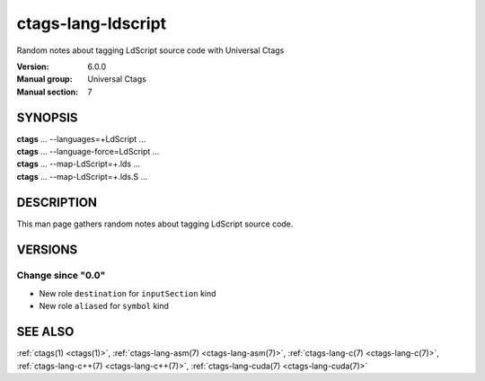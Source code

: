 .. _ctags-lang-ldscript(7):

==============================================================
ctags-lang-ldscript
==============================================================

Random notes about tagging LdScript source code with Universal Ctags

:Version: 6.0.0
:Manual group: Universal Ctags
:Manual section: 7

SYNOPSIS
--------
|	**ctags** ... --languages=+LdScript ...
|	**ctags** ... --language-force=LdScript ...
|	**ctags** ... --map-LdScript=+.lds ...
|	**ctags** ... --map-LdScript=+.lds.S ...

DESCRIPTION
-----------
This man page gathers random notes about tagging LdScript source code.

VERSIONS
--------

Change since "0.0"
~~~~~~~~~~~~~~~~~~

* New role ``destination`` for ``inputSection`` kind

* New role ``aliased`` for  ``symbol`` kind

SEE ALSO
--------
:ref:`ctags(1) <ctags(1)>`,
:ref:`ctags-lang-asm(7) <ctags-lang-asm(7)>`,
:ref:`ctags-lang-c(7) <ctags-lang-c(7)>`,
:ref:`ctags-lang-c++(7) <ctags-lang-c++(7)>`,
:ref:`ctags-lang-cuda(7) <ctags-lang-cuda(7)>`
